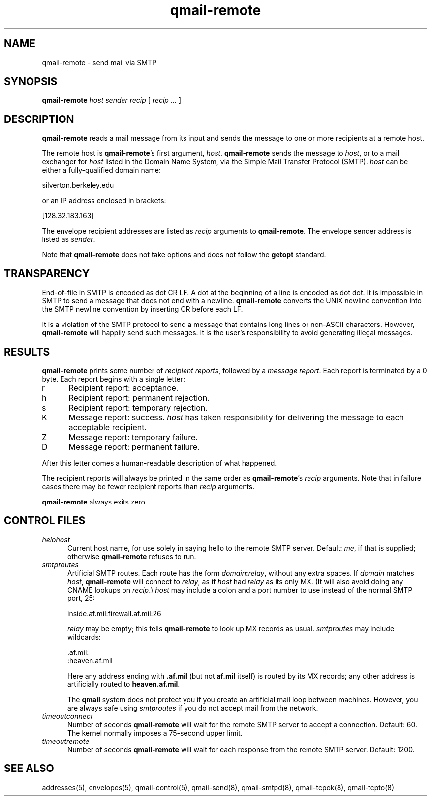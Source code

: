 .TH qmail-remote 8
.SH NAME
qmail-remote \- send mail via SMTP
.SH SYNOPSIS
.B qmail-remote
.I host
.I sender
.I recip
[
.I recip ...
]
.SH DESCRIPTION
.B qmail-remote
reads a mail message from its input
and sends the message
to one or more recipients
at a remote host.

The remote host is
.BR qmail-remote 's
first argument,
.IR host .
.B qmail-remote
sends the message to
.IR host ,
or to a mail exchanger for
.I host
listed in the Domain Name System,
via the Simple Mail Transfer Protocol (SMTP).
.I host
can be either a fully-qualified domain name:

.EX
     silverton.berkeley.edu
.EE

or an IP address enclosed in brackets:

.EX
     [128.32.183.163]
.EE

The envelope recipient addresses are listed as
.I recip
arguments to
.BR qmail-remote .
The envelope sender address is listed as
.I sender\fP.

Note that
.B qmail-remote
does not take options
and does not follow the
.B getopt
standard.
.SH TRANSPARENCY
End-of-file in SMTP is encoded as dot CR LF.
A dot at the beginning of a line is encoded as dot dot.
It is impossible in SMTP to send a message that does not end with a newline.
.B qmail-remote
converts the UNIX newline convention into the SMTP newline convention
by inserting CR before each LF.

It is a violation of the SMTP protocol
to send a message that contains long lines or non-ASCII characters.
However,
.B qmail-remote
will happily send such messages.
It is the user's responsibility to avoid generating illegal messages.
.SH "RESULTS"
.B qmail-remote
prints some number of 
.I recipient reports\fP,
followed by a
.I message report\fR.
Each report is terminated by a 0 byte.
Each report begins with a single letter:
.TP 5
r
Recipient report: acceptance.
.TP 5
h
Recipient report: permanent rejection.
.TP 5
s
Recipient report: temporary rejection.
.TP 5
K
Message report: success.
.I host
has taken responsibility for delivering the message to each
acceptable recipient.
.TP 5
Z
Message report: temporary failure.
.TP 5
D
Message report: permanent failure.
.PP
After this letter comes a human-readable description of
what happened.

The recipient reports will always be printed in the same order as
.BR qmail-remote 's
.I recip
arguments.
Note that in failure cases there may be fewer
recipient reports
than
.I recip
arguments.

.B qmail-remote
always exits zero.
.SH "CONTROL FILES"
.TP 5
.I helohost
Current host name,
for use solely in saying hello to the remote SMTP server.
Default:
.IR me ,
if that is supplied;
otherwise
.B qmail-remote
refuses to run.
.TP 5
.I smtproutes
Artificial SMTP routes.
Each route has the form
.IR domain\fB:\fIrelay ,
without any extra spaces.
If
.I domain
matches
.IR host ,
.B qmail-remote
will connect to
.IR relay ,
as if
.I host
had
.I relay
as its only MX.
(It will also avoid doing any CNAME lookups on
.IR recip .)
.I host
may include a colon and a port number to use instead of the
normal SMTP port, 25:

.EX
   inside.af.mil:firewall.af.mil:26
.EE

.I relay
may be empty;
this tells
.B qmail-remote
to look up MX records as usual.
.I smtproutes
may include wildcards:

.EX
   .af.mil:
   :heaven.af.mil
.EE

Here
any address ending with
.B .af.mil
(but not
.B af.mil
itself)
is routed by its MX records;
any other address is artificially routed to
.BR heaven.af.mil .

The
.B qmail
system does not protect you if you create an artificial
mail loop between machines.
However,
you are always safe using
.I smtproutes
if you do not accept mail from the network.
.TP 5
.I timeoutconnect
Number of seconds
.B qmail-remote
will wait for the remote SMTP server to accept a connection.
Default: 60.
The kernel normally imposes a 75-second upper limit.
.TP 5
.I timeoutremote
Number of seconds
.B qmail-remote
will wait for each response from the remote SMTP server.
Default: 1200.
.SH "SEE ALSO"
addresses(5),
envelopes(5),
qmail-control(5),
qmail-send(8),
qmail-smtpd(8),
qmail-tcpok(8),
qmail-tcpto(8)
